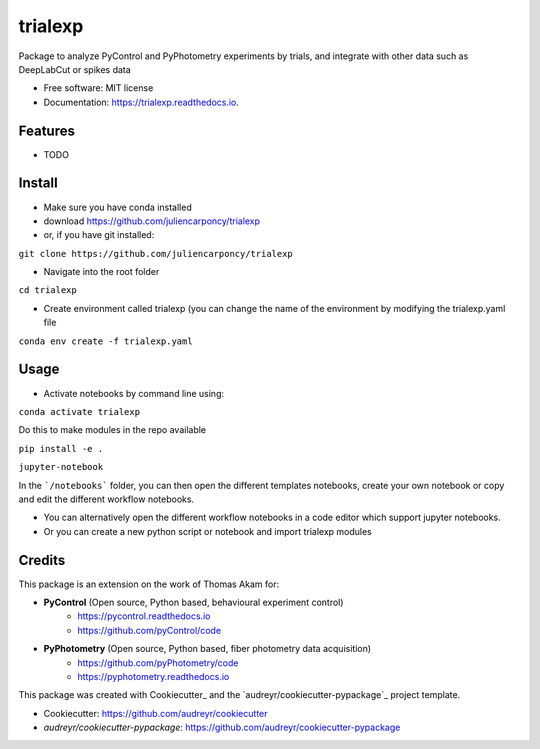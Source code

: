========
trialexp
========


.. image:: https://img.shields.io/pypi/v/trialexp.svg
        :target: https://pypi.python.org/pypi/trialexp

.. image:: https://img.shields.io/travis/juliencarponcy/trialexp.svg
        :target: https://travis-ci.com/juliencarponcy/trialexp

.. image:: https://readthedocs.org/projects/trialexp/badge/?version=latest
        :target: https://trialexp.readthedocs.io/en/latest/?version=latest
        :alt: Documentation Status




Package to analyze PyControl and PyPhotometry experiments by trials, and integrate with other data such as DeepLabCut or spikes data


* Free software: MIT license
* Documentation: https://trialexp.readthedocs.io.


Features
--------

* TODO

Install
-------

* Make sure you have conda installed
* download https://github.com/juliencarponcy/trialexp 
* or, if you have git installed:
       
``git clone https://github.com/juliencarponcy/trialexp`` 
    
* Navigate into the root folder
      
``cd trialexp``
    
* Create environment called trialexp (you can change the name of the environment by modifying the trialexp.yaml file
    
``conda env create -f trialexp.yaml``

Usage
-----

* Activate notebooks by command line using:

``conda activate trialexp``

Do this to make modules in the repo available

``pip install -e .``
   
``jupyter-notebook``
    

In the ```/notebooks``` folder, you can then open the different templates notebooks, create your own notebook or copy and edit the different workflow notebooks.
  
* You can alternatively open the different workflow notebooks in a code editor which support jupyter notebooks.
  
* Or you can create a new python script or notebook and import trialexp modules


Credits
-------

This package is an extension on the work of Thomas Akam for:
   
- **PyControl** (Open source, Python based, behavioural experiment control)
    - https://pycontrol.readthedocs.io
    - https://github.com/pyControl/code  
      
- **PyPhotometry** (Open source, Python based, fiber photometry data acquisition)
    - https://github.com/pyPhotometry/code
    - https://pyphotometry.readthedocs.io  
      
This package was created with Cookiecutter_ and the `audreyr/cookiecutter-pypackage`_ project template.  
  
- Cookiecutter: https://github.com/audreyr/cookiecutter  
- `audreyr/cookiecutter-pypackage`: https://github.com/audreyr/cookiecutter-pypackage
